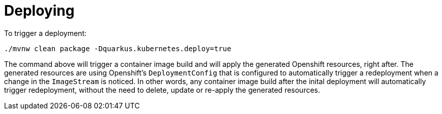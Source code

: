 [id="deploying_{context}"]
= Deploying

To trigger a deployment:

[source,subs="attributes+"]
----
./mvnw clean package -Dquarkus.kubernetes.deploy=true
----

The command above will trigger a container image build and will apply the generated Openshift resources, right after.
The generated resources are using Openshift's `DeploymentConfig` that is configured to automatically trigger a redeployment when a change in the `ImageStream` is noticed.
In other words, any container image build after the inital deployment will automatically trigger redeployment, without the need to delete, update or re-apply the generated resources.